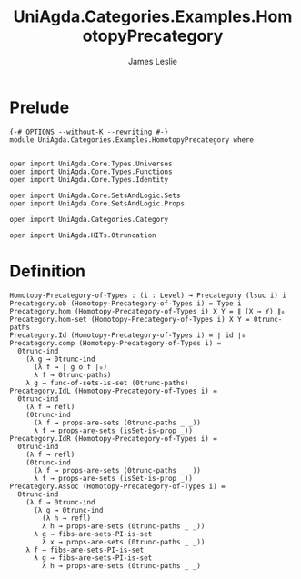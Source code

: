 #+title: UniAgda.Categories.Examples.HomotopyPrecategory
#+description: Homotopy Precategory of Types
#+author: James Leslie
#+STARTUP: noindent hideblocks latexpreview
#+OPTIONS: tex:t
* Prelude
#+begin_src agda2
{-# OPTIONS --without-K --rewriting #-}
module UniAgda.Categories.Examples.HomotopyPrecategory where


open import UniAgda.Core.Types.Universes
open import UniAgda.Core.Types.Functions
open import UniAgda.Core.Types.Identity

open import UniAgda.Core.SetsAndLogic.Sets
open import UniAgda.Core.SetsAndLogic.Props

open import UniAgda.Categories.Category

open import UniAgda.HITs.0truncation
#+end_src
* Definition
#+name: Example9.1.18
#+begin_src agda2
Homotopy-Precategory-of-Types : (i : Level) → Precategory (lsuc i) i
Precategory.ob (Homotopy-Precategory-of-Types i) = Type i
Precategory.hom (Homotopy-Precategory-of-Types i) X Y = ∥ (X → Y) ∥₀
Precategory.hom-set (Homotopy-Precategory-of-Types i) X Y = 0trunc-paths
Precategory.Id (Homotopy-Precategory-of-Types i) = ∣ id ∣₀
Precategory.comp (Homotopy-Precategory-of-Types i) =
  0trunc-ind
    (λ g → 0trunc-ind
      (λ f → ∣ g o f ∣₀)
      λ f → 0trunc-paths)
    λ g → func-of-sets-is-set (0trunc-paths)
Precategory.IdL (Homotopy-Precategory-of-Types i) =
  0trunc-ind
    (λ f → refl)
    (0trunc-ind
      (λ f → props-are-sets (0trunc-paths _ _))
      λ f → props-are-sets (isSet-is-prop _))
Precategory.IdR (Homotopy-Precategory-of-Types i) =
  0trunc-ind
    (λ f → refl)
    (0trunc-ind
      (λ f → props-are-sets (0trunc-paths _ _))
      λ f → props-are-sets (isSet-is-prop _))
Precategory.Assoc (Homotopy-Precategory-of-Types i) =
  0trunc-ind
    (λ f → 0trunc-ind
      (λ g → 0trunc-ind
        (λ h → refl)
        λ h → props-are-sets (0trunc-paths _ _))
      λ g → fibs-are-sets-PI-is-set
        λ x → props-are-sets (0trunc-paths _ _))
    λ f → fibs-are-sets-PI-is-set
      λ g → fibs-are-sets-PI-is-set
        λ h → props-are-sets (0trunc-paths _ _)
#+end_src
